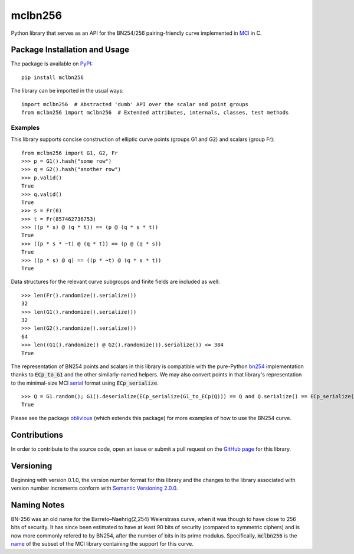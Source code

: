 mclbn256
========

Python library that serves as an API for the BN254/256 pairing-friendly
curve implemented in `MCl <https://github.com/herumi/mcl>`__
in C.

.. image:: https://badge.fury.io/py/mclbn256.svg
    :target: https://badge.fury.io/py/mclbn256
    :alt: PyPI version and link.

Package Installation and Usage
------------------------------

The package is available on
`PyPI <https://pypi.org/project/mclbn254/>`__:

.. highlight:: shell

::

   pip install mclbn256

The library can be imported in the usual ways:

.. highlight:: python

::

   import mclbn256  # Abstracted 'dumb' API over the scalar and point groups
   from mclbn256 import mclbn256  # Extended attributes, internals, classes, test methods

Examples
~~~~~~~~

This library supports concise construction of elliptic curve points
(groups G1 and G2) and scalars (group Fr):

::

   from mclbn256 import G1, G2, Fr
   >>> p = G1().hash("some row")
   >>> q = G2().hash("another row")
   >>> p.valid()
   True
   >>> q.valid()
   True
   >>> s = Fr(6)
   >>> t = Fr(857462736753)
   >>> ((p * s) @ (q * t)) == (p @ (q * s * t))
   True
   >>> ((p * s * ~t) @ (q * t)) == (p @ (q * s))
   True
   >>> ((p * s) @ q) == ((p * ~t) @ (q * s * t))
   True

Data structures for the relevant curve subgroups and finite fields are
included as well:

::

   >>> len(Fr().randomize().serialize())
   32
   >>> len(G1().randomize().serialize())
   32
   >>> len(G2().randomize().serialize())
   64
   >>> len((G1().randomize() @ G2().randomize()).serialize()) <= 384
   True
   
The representation of BN254 points and scalars in this library is compatible with the pure-Python `bn254 <https://pypi.org/project/bn254/>`__ implementation thanks to :code:`ECp_to_G1` and the other similarly-named helpers.  We may also convert points in that library's representation to the minimal-size MCl `serial <https://github.com/herumi/mcl/blob/0489e76cfae425ab9d3ec93952e9ae928ef86017/include/mcl/op.hpp#L78-L103>`__ format using :code:`ECp_serialize`.

::

    >>> Q = G1.random(); G1().deserialize(ECp_serialize(G1_to_ECp(Q))) == Q and Q.serialize() == ECp_serialize(G1_to_ECp(Q))
    True

Please see the package
`oblivious <https://pypi.org/project/oblivious/>`__ (which extends this
package) for more examples of how to use the BN254 curve.

Contributions
-------------

In order to contribute to the source code, open an issue or submit a
pull request on the `GitHub page <mclbn256.py>`__ for this library.

Versioning
----------

Beginning with version 0.1.0, the version number format for this library
and the changes to the library associated with version number increments
conform with `Semantic Versioning
2.0.0 <https://semver.org/#semantic-versioning-200>`__.

Naming Notes
------------

BN-256 was an old name for the Barreto–Naehrig(2,254) Weierstrass curve,
when it was though to have close to 256 bits of security. It has since
been estimated to have at least 90 bits of security (compared to
symmetric ciphers) and is now more commonly refered to by BN254, after
the number of bits in its prime modulus. Specifically, :code:`mclbn256` is the
`name <https://github.com/herumi/mcl/blob/master/Makefile#L49>`__ of the subset of the MCl library containing the support for this
curve.
